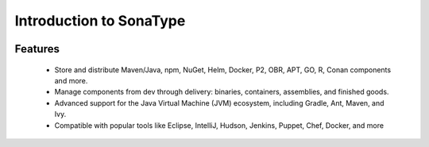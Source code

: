 Introduction to SonaType
========================

    .. image:: images/sonaTypeArchitecture.png

Features
--------

    * Store and distribute Maven/Java, npm, NuGet, Helm, Docker, P2, OBR, APT, GO, R, Conan components and more.
    * Manage components from dev through delivery: binaries, containers, assemblies, and finished goods.
    * Advanced support for the Java Virtual Machine (JVM) ecosystem, including Gradle, Ant, Maven, and Ivy.
    * Compatible with popular tools like Eclipse, IntelliJ, Hudson, Jenkins, Puppet, Chef, Docker, and more
